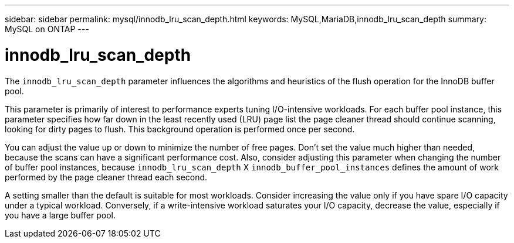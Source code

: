 ---
sidebar: sidebar
permalink: mysql/innodb_lru_scan_depth.html
keywords: MySQL,MariaDB,innodb_lru_scan_depth
summary: MySQL on ONTAP
---

= innodb_lru_scan_depth

[.lead]
The `innodb_lru_scan_depth` parameter influences the algorithms and heuristics of the flush operation for the InnoDB buffer pool. 

This parameter is primarily of interest to performance experts tuning I/O-intensive workloads. For each buffer pool instance, this parameter specifies how far down in the least recently used (LRU) page list the page cleaner thread should continue scanning, looking for dirty pages to flush. This background operation is performed once per second.

You can adjust the value up or down to minimize the number of free pages. Don’t set the value much higher than needed, because the scans can have a significant performance cost. Also, consider adjusting this parameter when changing the number of buffer pool instances, because `innodb_lru_scan_depth` X `innodb_buffer_pool_instances` defines the amount of work performed by the page cleaner thread each second.

A setting smaller than the default is suitable for most workloads. Consider increasing the value only if you have spare I/O capacity under a typical workload. Conversely, if a write-intensive workload saturates your I/O capacity, decrease the value, especially if you have a large buffer pool.
